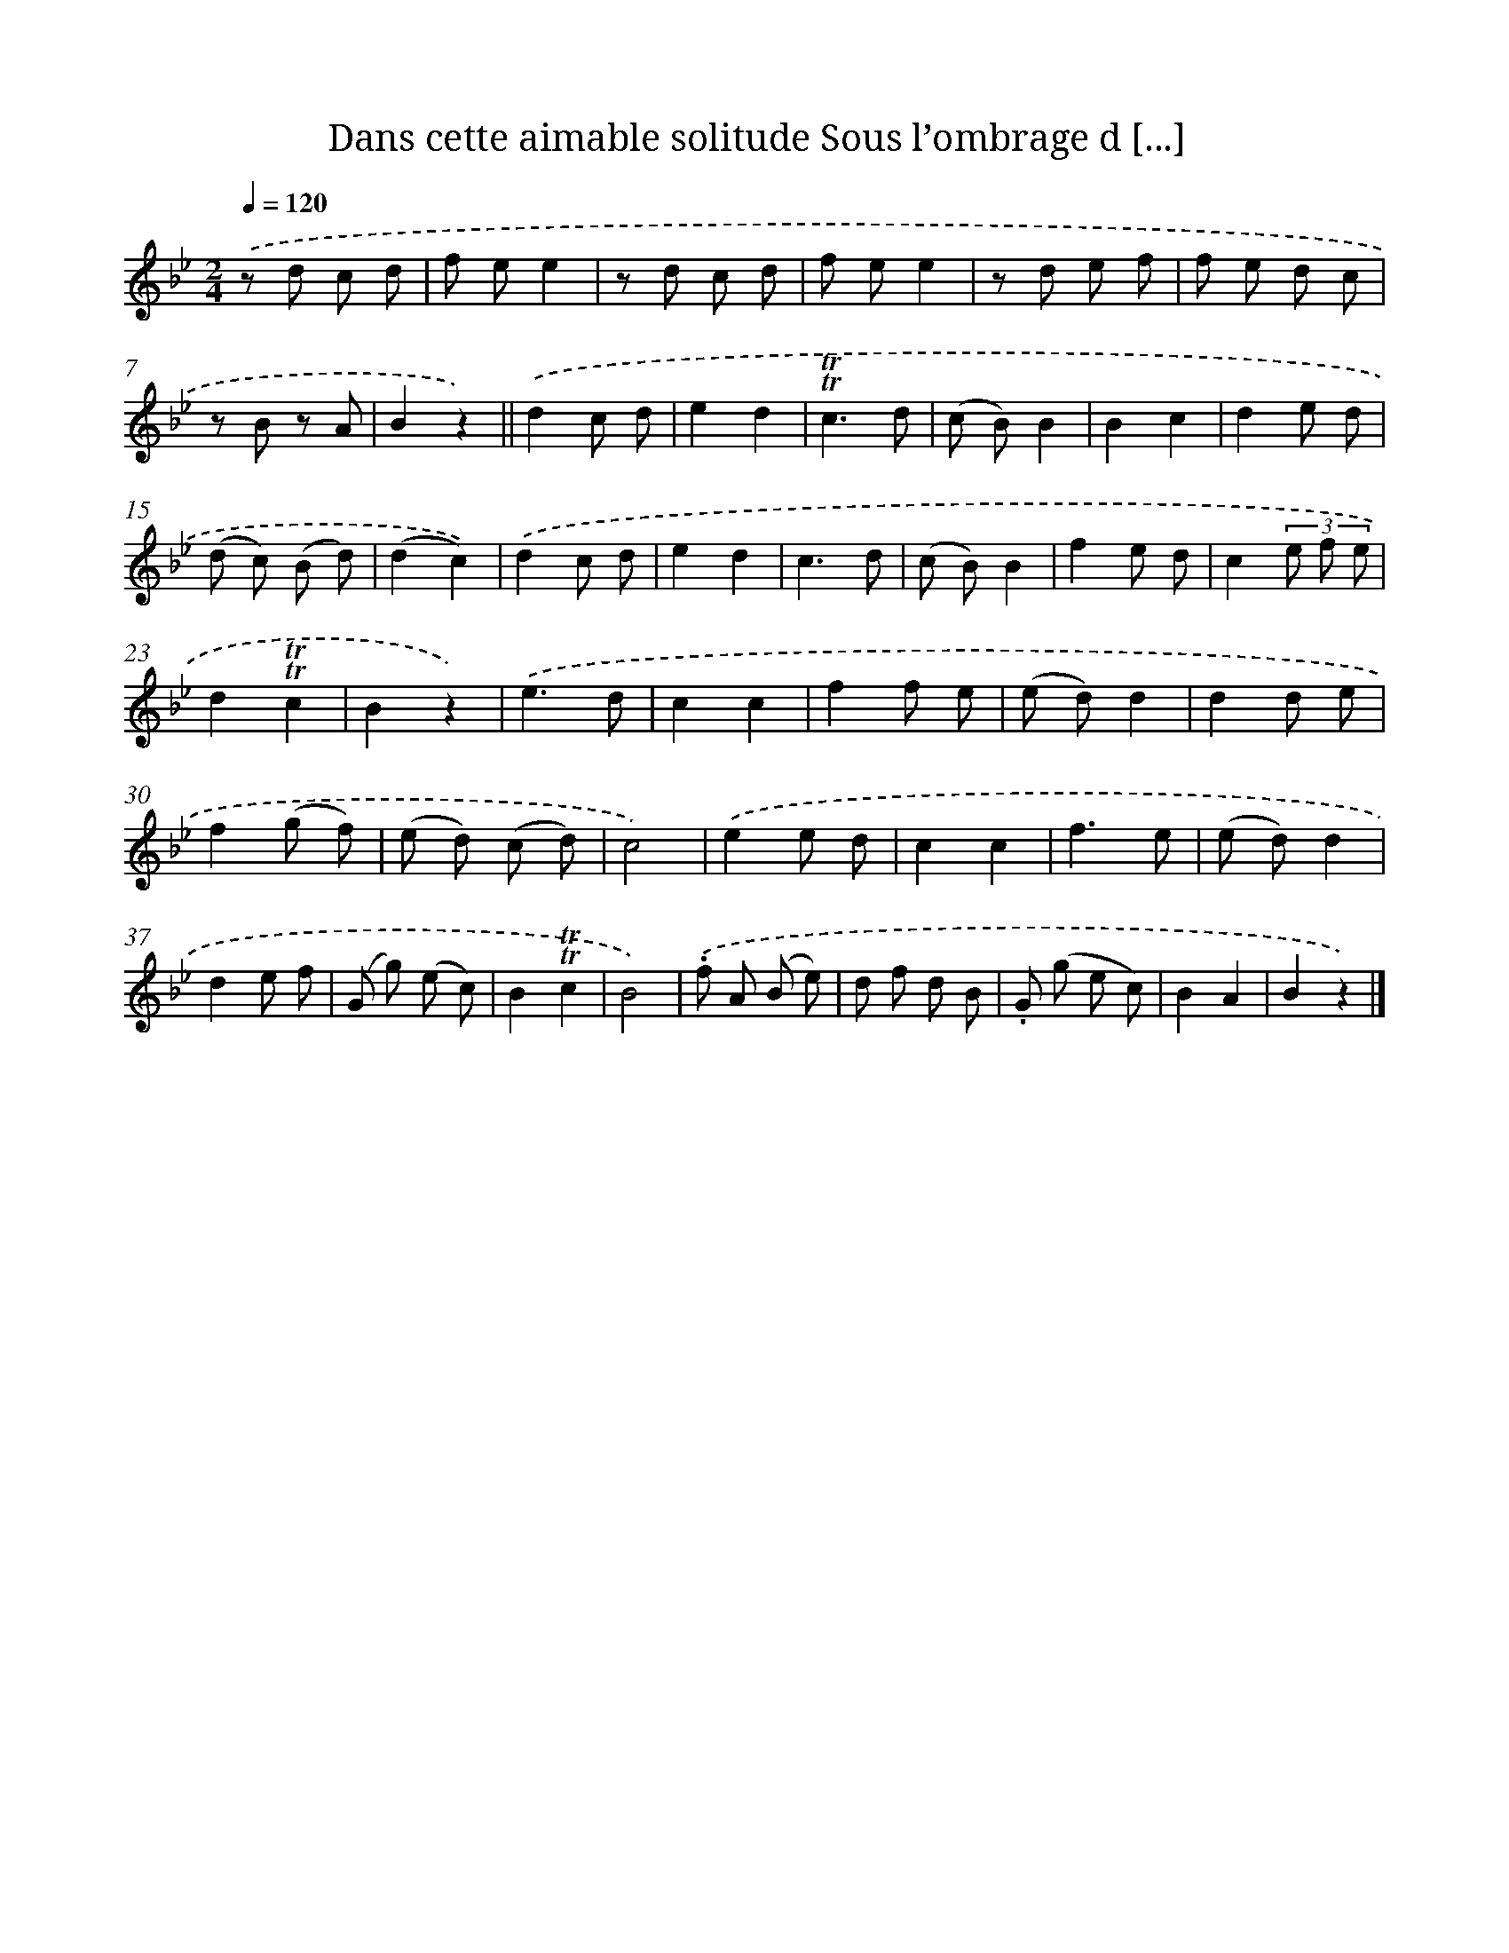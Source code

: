 X: 13241
T: Dans cette aimable solitude Sous l’ombrage d [...]
%%abc-version 2.0
%%abcx-abcm2ps-target-version 5.9.1 (29 Sep 2008)
%%abc-creator hum2abc beta
%%abcx-conversion-date 2018/11/01 14:37:32
%%humdrum-veritas 1786172758
%%humdrum-veritas-data 1485427544
%%continueall 1
%%barnumbers 0
L: 1/8
M: 2/4
Q: 1/4=120
K: Bb clef=treble
.('z d c d |
f ee2 |
z d c d |
f ee2 |
z d e f |
f e d c |
z B z A |
B2z2) ||
.('d2c d [I:setbarnb 10]|
e2d2 |
!trill!!trill!c3d |
(c B)B2 |
B2c2 |
d2e d |
(d c) (B d) |
(d2c2)) |
.('d2c d |
e2d2 |
c3d |
(c B)B2 |
f2e d |
c2(3e f e |
d2!trill!!trill!c2 |
B2z2) |
.('e3d |
c2c2 |
f2f e |
(e d)d2 |
d2d e |
f2(g f) |
(e d) (c d) |
c4) |
.('e2e d |
c2c2 |
f3e |
(e d)d2 |
d2e f |
(G g) (e c) |
B2!trill!!trill!c2 |
B4) |
.('.f A (B e) |
d f d B |
.G (g e c) |
B2A2 |
B2z2) |]
